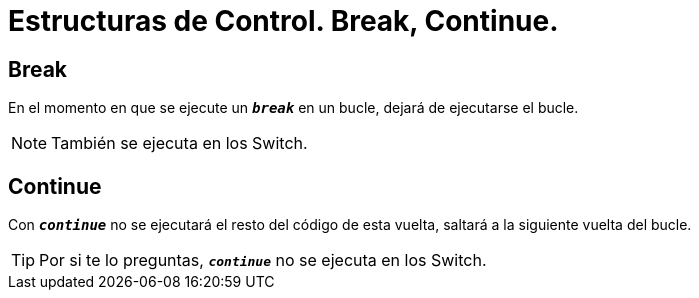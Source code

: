 = Estructuras de Control. Break, Continue.

:hp-tags: Simplemente Java, Java


== Break


En el momento en que se ejecute un `*_break_*` en un bucle, dejará de ejecutarse el bucle.


NOTE: También se ejecuta en los Switch.

== Continue

Con `*_continue_*` no se ejecutará el resto del código de esta vuelta, saltará a la siguiente vuelta del bucle.


TIP: Por si te lo preguntas, `*_continue_*` no se ejecuta en los Switch.
